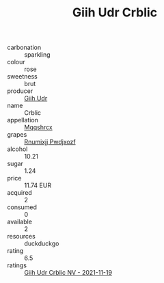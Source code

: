 :PROPERTIES:
:ID:                     4e706a9e-928b-4932-933b-3c9e3f81f3a7
:END:
#+TITLE: Giih Udr Crblic 

- carbonation :: sparkling
- colour :: rose
- sweetness :: brut
- producer :: [[id:38c8ce93-379c-4645-b249-23775ff51477][Giih Udr]]
- name :: Crblic
- appellation :: [[id:e509dff3-47a1-40fb-af4a-d7822c00b9e5][Mqqshrcx]]
- grapes :: [[id:7450df7f-0f94-4ecc-a66d-be36a1eb2cd3][Rnumixjj Pwdjxozf]]
- alcohol :: 10.21
- sugar :: 1.24
- price :: 11.74 EUR
- acquired :: 2
- consumed :: 0
- available :: 2
- resources :: duckduckgo
- rating :: 6.5
- ratings :: [[id:0bc9b52a-8b2c-4103-a5dd-69cadcfc0e08][Giih Udr Crblic NV - 2021-11-19]]


